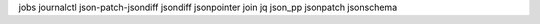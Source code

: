jobs                 journalctl           json-patch-jsondiff  jsondiff             jsonpointer
join                 jq                   json_pp              jsonpatch            jsonschema


